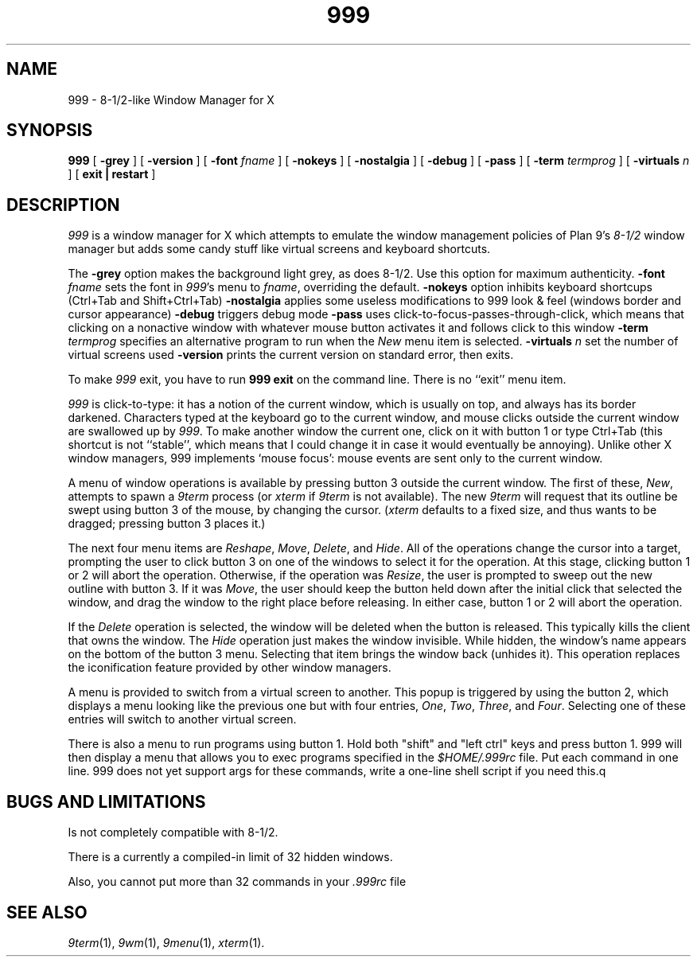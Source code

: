 .if t .ds 85 8\(12
.if n .ds 85 8-1/2
.TH 999 1x
.SH NAME
999 \- \*(85-like Window Manager for X
.SH SYNOPSIS
.B 999
[
.B \-grey
] [
.B \-version
] [
.B \-font
.I fname
] [
.B \-nokeys
] [
.B \-nostalgia
] [
.B \-debug
] [
.B \-pass
] [
.B \-term
.I termprog
] [
.B \-virtuals
.I n
] [
.B exit | restart
]
.SH DESCRIPTION
.I 999
is a window manager for X which attempts to emulate the window management
policies of Plan 9's 
.I \*(85
window manager but adds some candy stuff like virtual screens and
keyboard shortcuts.
.PP
The
.B \-grey
option makes the background light grey, as does \*(85.
Use this option for maximum authenticity.
.B \-font
.I fname
sets the font in
.IR 999 's
menu to
.IR fname ,
overriding the default.
.B \-nokeys
option inhibits keyboard shortcups (Ctrl+Tab and Shift+Ctrl+Tab)
.B \-nostalgia
applies some useless modifications to 999 look & feel (windows border
and cursor appearance)
.B \-debug
triggers debug mode
.B \-pass
uses click-to-focus-passes-through-click, which means that clicking on
a nonactive window with whatever mouse button activates it and follows
click to this window
.B \-term
.I termprog
specifies an alternative program to run when the
.I New
menu item is selected.
.B \-virtuals
.I n
set the number of virtual screens used
.B \-version
prints the current version on standard error, then exits.
.PP
To make 
.I 999
exit, you have to run
.B "999 exit"
on the command line.  There is no ``exit'' menu item.
.PP
.I 999
is click-to-type: it has a notion of the current window,
which is usually on top, and always has its border darkened.
Characters typed at the keyboard go to the current window,
and mouse clicks outside the current window are swallowed up
by
.IR 999 .
To make another window the current one, click on it with button 1 or
type Ctrl+Tab (this shortcut is not ``stable'', which means that I
could change it in case it would eventually be annoying).  Unlike
other X window managers, 999 implements `mouse focus': mouse events
are sent only to the current window.
.PP
A menu of window operations is available by pressing button 3
outside the current window.
The first of these,
.IR New ,
attempts to spawn a
.I 9term
process (or
.I xterm
if
.I 9term
is not available).
The new
.I 9term
will request that its outline be swept using button 3
of the mouse, by changing the cursor.
.RI ( xterm
defaults to a fixed size, and thus wants to be dragged; pressing
button 3 places it.)
.PP
The next four menu items are
.IR Reshape ,
.IR Move ,
.IR Delete ,
and
.IR Hide .
All of the operations change the cursor into a target, prompting the user
to click button 3 on one of the windows to select it for the operation.
At this stage, clicking button 1 or 2 will abort the operation.
Otherwise, if the operation was
.IR Resize ,
the user is prompted to sweep out the new outline with button 3.
If it was
.IR Move ,
the user should keep the button held down after the initial click that selected
the window, and drag the window to the right place before releasing.
In either case, button 1 or 2 will abort the operation.
.PP
If the
.I Delete
operation is selected, the window will be deleted when the button is released.
This typically kills the client that owns the window.
The
.I Hide
operation just makes the window invisible.  While hidden, the window's
name appears on the bottom of the button 3 menu.  Selecting that item
brings the window back (unhides it).
This operation replaces the iconification feature provided by other
window managers.
.PP
A menu is provided to switch from a virtual screen to another.  This popup is triggered by using the button 2, which displays a menu looking like the previous one but with four entries, 
.IR One ,
.IR Two ,
.IR Three ,
and
.IR Four .
Selecting one of these entries will switch to another virtual screen.
.PP
There is also a menu to run programs using button 1.  Hold both
"shift" and "left ctrl" keys and press button 1.  999 will then
display a menu that allows you to exec programs specified in the 
.I $HOME/.999rc
file.  Put each command in one line.  999 does not yet support args
for these commands, write a one-line shell script if you need this.q
.SH BUGS AND LIMITATIONS
Is not completely compatible with \*(85.
.PP
There is a currently a compiled-in limit of 32 hidden windows.
.PP
Also, you cannot put more than 32 commands in your
.IR .999rc 
file
.SH "SEE ALSO"
.IR 9term (1),
.IR 9wm (1),
.IR 9menu (1),
.IR xterm (1).
